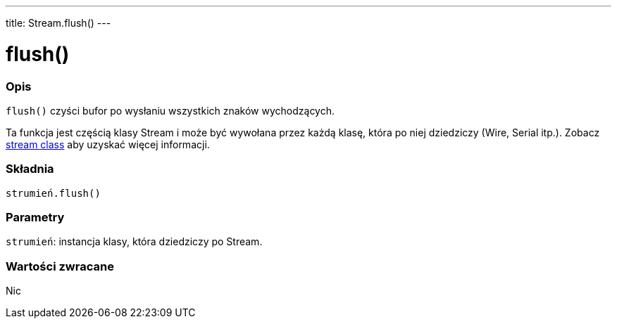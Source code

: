 ---
title: Stream.flush()
---


= flush()


// POCZĄTEK SEKCJI OPISOWEJ
[#overview]
--

[float]
=== Opis
`flush()` czyści bufor po wysłaniu wszystkich znaków wychodzących.

Ta funkcja jest częścią klasy Stream i może być wywołana przez każdą klasę, która po niej dziedziczy (Wire, Serial itp.). Zobacz link:../../stream[stream class] aby uzyskać więcej informacji.
[%hardbreaks]


[float]
=== Składnia
`strumień.flush()`


[float]
=== Parametry
`strumień`: instancja klasy, która dziedziczy po Stream.


[float]
=== Wartości zwracane
Nic

--
// KONIEC SEKCJI OPISOWEJ
